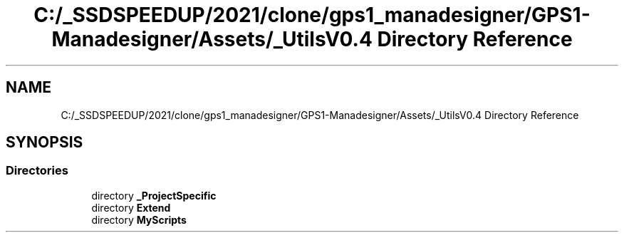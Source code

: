 .TH "C:/_SSDSPEEDUP/2021/clone/gps1_manadesigner/GPS1-Manadesigner/Assets/_UtilsV0.4 Directory Reference" 3 "Sun Dec 12 2021" "10,000 meters below" \" -*- nroff -*-
.ad l
.nh
.SH NAME
C:/_SSDSPEEDUP/2021/clone/gps1_manadesigner/GPS1-Manadesigner/Assets/_UtilsV0.4 Directory Reference
.SH SYNOPSIS
.br
.PP
.SS "Directories"

.in +1c
.ti -1c
.RI "directory \fB_ProjectSpecific\fP"
.br
.ti -1c
.RI "directory \fBExtend\fP"
.br
.ti -1c
.RI "directory \fBMyScripts\fP"
.br
.in -1c
